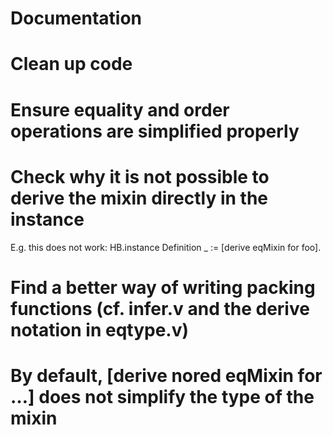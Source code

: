 * Documentation
* Clean up code
* Ensure equality and order operations are simplified properly
* Check why it is not possible to derive the mixin directly in the instance
E.g. this does not work:
HB.instance Definition _ := [derive eqMixin for foo].
* Find a better way of writing packing functions (cf. infer.v and the derive notation in eqtype.v)
* By default, [derive nored eqMixin for ...] does not simplify the type of the mixin
